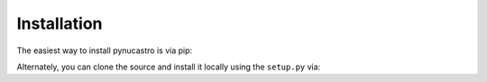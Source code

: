 Installation
============

The easiest way to install pynucastro is via pip:

.. prompt:: bash

   pip install pynucastro

Alternately, you can clone the source and install it locally using the ``setup.py`` via:

.. prompt:: bash

   git clone https://github.com/pynucastro/pynucastro.git
   cd pynucastro
   python setup.py install --user
